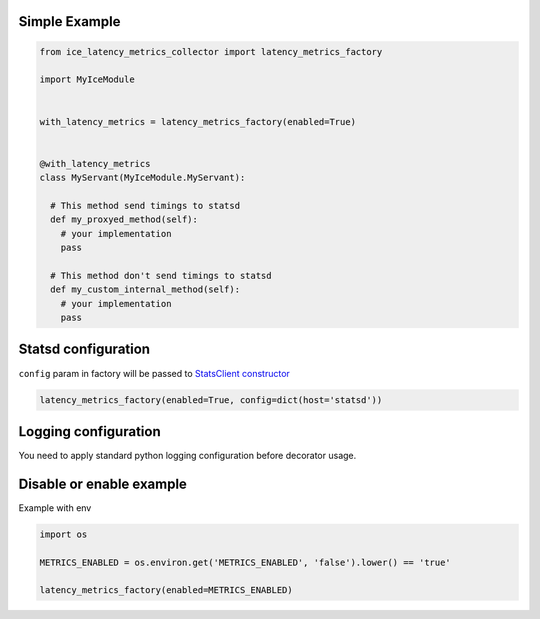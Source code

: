 Simple Example
^^^^^^^^^^^^^^

.. code:: python

    from ice_latency_metrics_collector import latency_metrics_factory

    import MyIceModule


    with_latency_metrics = latency_metrics_factory(enabled=True)


    @with_latency_metrics
    class MyServant(MyIceModule.MyServant):

      # This method send timings to statsd 
      def my_proxyed_method(self):
        # your implementation
        pass
        
      # This method don't send timings to statsd
      def my_custom_internal_method(self):
        # your implementation
        pass

Statsd configuration
^^^^^^^^^^^^^^^^^^^^

``config`` param in factory will be passed to `StatsClient
constructor <http://statsd.readthedocs.io/en/v3.2.1/configure.html>`__

.. code:: python

    latency_metrics_factory(enabled=True, config=dict(host='statsd'))

Logging configuration
^^^^^^^^^^^^^^^^^^^^^

You need to apply standard python logging configuration before decorator usage.

Disable or enable example
^^^^^^^^^^^^^^^^^^^^^^^^^

Example with env

.. code:: python

    import os

    METRICS_ENABLED = os.environ.get('METRICS_ENABLED', 'false').lower() == 'true'

    latency_metrics_factory(enabled=METRICS_ENABLED)

